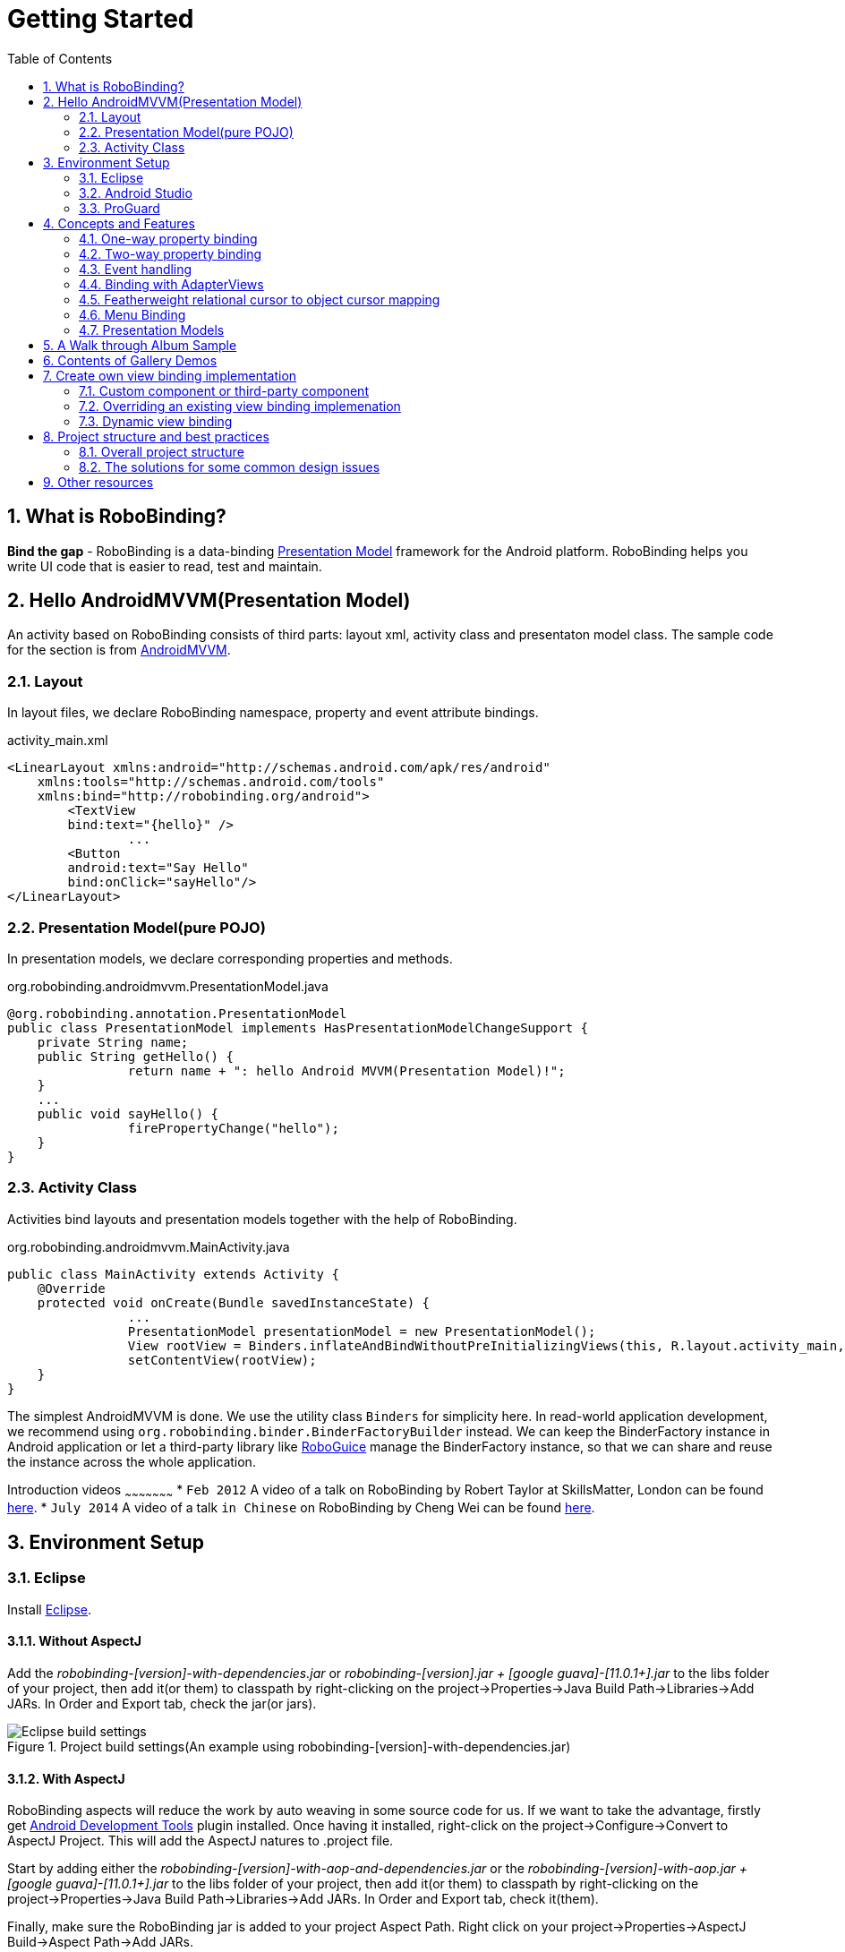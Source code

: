 ﻿Getting Started
===============
:Revision: 0.8.9
:toc:
:numbered:
:imagesdir: ./images
:source-highlighter: pygments

What is RoboBinding?
--------------------
*Bind the gap* - RoboBinding is a data-binding http://martinfowler.com/eaaDev/PresentationModel.html[Presentation Model] framework for the Android platform. RoboBinding helps you write UI code that is easier to read, test and maintain.

Hello AndroidMVVM(Presentation Model)
-------------------------------------
An activity based on RoboBinding consists of third parts: layout xml, activity class and presentaton model class.
The sample code for the section is from https://github.com/RoboBinding/AndroidMVVM[AndroidMVVM].

Layout
~~~~~~
In layout files, we declare RoboBinding namespace, property and event attribute bindings.

activity_main.xml 
[source,xml]
----
<LinearLayout xmlns:android="http://schemas.android.com/apk/res/android"
    xmlns:tools="http://schemas.android.com/tools"
    xmlns:bind="http://robobinding.org/android">
	<TextView
        bind:text="{hello}" />
		...
	<Button 
        android:text="Say Hello"
        bind:onClick="sayHello"/>
</LinearLayout>		
----

Presentation Model(pure POJO)
~~~~~~~~~~~~~~~~~~~~~~~~~~~~~
In presentation models, we declare corresponding properties and methods.

org.robobinding.androidmvvm.PresentationModel.java 
[source,java]
----
@org.robobinding.annotation.PresentationModel
public class PresentationModel implements HasPresentationModelChangeSupport {
    private String name;
    public String getHello() {
		return name + ": hello Android MVVM(Presentation Model)!";
    }
    ...
    public void sayHello() {
		firePropertyChange("hello");
    }
}
----

Activity Class
~~~~~~~~~~~~~~
Activities bind layouts and presentation models together with the help of RoboBinding.

org.robobinding.androidmvvm.MainActivity.java 
[source,java]
----
public class MainActivity extends Activity {
    @Override
    protected void onCreate(Bundle savedInstanceState) {
		...
		PresentationModel presentationModel = new PresentationModel();
		View rootView = Binders.inflateAndBindWithoutPreInitializingViews(this, R.layout.activity_main, presentationModel);
		setContentView(rootView);
    }
}
----

The simplest AndroidMVVM is done. We use the utility class ++Binders++ for simplicity here. 
In read-world application development, we recommend using ++org.robobinding.binder.BinderFactoryBuilder++ instead.
We can keep the BinderFactory instance in Android application or let a third-party library like https://github.com/roboguice/roboguice[RoboGuice] manage the BinderFactory instance,
so that we can share and reuse the instance across the whole application.

Introduction videos
~~~~~~~~~~~~~~~~~~~~~
* ++Feb 2012++ A video of a talk on RoboBinding by Robert Taylor at SkillsMatter, London can be found http://skillsmatter.com/podcast/os-mobile-server/core-dev-talk-robobinding[here].
* ++July 2014++ A video of a talk ++in Chinese++ on RoboBinding by Cheng Wei can be found https://www.youtube.com/watch?v=2sSBVaX77xA[here].

Environment Setup
-----------------

Eclipse
~~~~~~~
Install http://eclipse.org/[Eclipse].

Without AspectJ
^^^^^^^^^^^^^^^
Add the 'robobinding-[version]-with-dependencies.jar' or 'robobinding-[version].jar + [google guava]-[11.0.1+].jar' to the libs folder of your project, then add it(or them) to classpath by right-clicking on the project→Properties→Java Build Path→Libraries→Add JARs. 
In Order and Export tab, check the jar(or jars).

.Project build settings(An example using robobinding-[version]-with-dependencies.jar)
image::eclipse_build_settings.png["Eclipse build settings"]

With AspectJ
^^^^^^^^^^^^
RoboBinding aspects will reduce the work by auto weaving in some source code for us. 
If we want to take the advantage, firstly get http://developer.android.com/tools/sdk/eclipse-adt.html[Android Development Tools] plugin installed.
Once having it installed, right-click on the project→Configure→Convert to AspectJ Project. This will add the AspectJ natures to .project file.

Start by adding either the 'robobinding-[version]-with-aop-and-dependencies.jar' or the 'robobinding-[version]-with-aop.jar + [google guava]-[11.0.1+].jar' to the libs folder of your project, 
then add it(or them) to classpath by right-clicking on the project→Properties→Java Build Path→Libraries→Add JARs. 
In Order and Export tab, check it(them).

Finally, make sure the RoboBinding jar is added to your project Aspect Path. Right click on your project→Properties→AspectJ Build→Aspect Path→Add JARs.

.AspectJ settings(An example using robobinding-[version]-with-aop-and-dependencies.jar)
image::eclipse_aspectj_settings.png["Aspectj settings"]

Annotaton Processing Settings
^^^^^^^^^^^^^^^^^^^^^^^^^^^^^
Download RoboBinding codegen-[version]-with-dependencies.jar and update eclipse annotation processing settings as the following picture indicated. 
codegen-XX.jar is for source code generation only. Projects do not depend on it.

.Annotaton processing settings
image::eclipse_annotation_processing_settings.png["Annotation processing settings"]

Android Studio
~~~~~~~~~~~~~~
Without AspectJ
^^^^^^^^^^^^^^^
Add robobinding dependencies to gradle.build.

[source,groovy]
----
dependencies {
	...
	compile"org.robobinding:robobinding:${robobindingVersion}"
	
	//alternatively we can use with-dependencies jar(RoboBinding provide a minimal Proguarded with-dependencies jar.).
	compile("org.robobinding:robobinding:${robobindingVersion}:with-dependencies") {
        exclude group: 'com.google.guava', module: 'guava'
    }
}
----
Please feel free to refer to the sample projects under https://github.com/RoboBinding[RoboBinding], e.g., AndroidMVVM, RoboBinding-album-sample or RoboBinding-gallery.

With AspectJ
^^^^^^^^^^^^
Apply +RoboBinding Android aspectj plugin+ in gradle.build.
[source,groovy]
----
buildscript {
	repositories {
		...
		maven() {
			name 'RoboBinding AspectJPlugin Maven Repository'
			url "https://github.com/RoboBinding/RoboBinding-aspectj-plugin/raw/master/mavenRepo"
		}
	}

	dependencies {
		...
		classpath 'org.robobinding:aspectj-plugin:0.8.+'
	}
}

...
apply plugin: 'org.robobinding.android-aspectj'
----

Add RoboBinding dependencies to gradle.build.
[source,groovy]
----
dependencies {
	...
	compile "org.robobinding:robobinding:$robobindingVersion"
    aspectPath "org.robobinding:robobinding:$robobindingVersion"

	//alternatively we can use with-aop-and-dependencies jar(RoboBinding provides a minimal Proguarded with-aop-and-dependencies jar.).
	compile ("org.robobinding:robobinding:$robobindingVersion:with-aop-and-dependencies") {
        exclude group: 'com.google.guava', module: 'guava'
    }
    aspectPath ("org.robobinding:robobinding:$robobindingVersion:with-aop-and-dependencies") {
        exclude group: 'com.google.guava', module: 'guava'
    }
}
----
Please feel free to refer to the sample projects under https://github.com/RoboBinding[RoboBinding], e.g., RoboBinding-album-sample or RoboBinding-gallery.

Annotation Processing Settings
^^^^^^^^^^^^^^^^^^^^^^^^^^^^^^
Add apt plugin to gradle.build.
[source,groovy]
----
buildscript {
	repositories {
		...
	}

	dependencies {
		...
        classpath 'com.neenbedankt.gradle.plugins:android-apt:1.+'
	}
}

...
apply plugin: 'com.neenbedankt.android-apt'
----

ProGuard
~~~~~~~~
Preserve public methods of PresentationModels as well as the constructors of generated source code. Additionally, we need to preserve all annotations.

To achieve this, add the following directives to your ProGuard configuration:
[source,erlang]
----
-keepattributes *Annotation*,Signature
-keep,allowobfuscation @interface org.robobinding.annotation.PresentationModel

-keep @org.robobinding.annotation.PresentationModel class * {
    public *** *(...);
}

-keep class * implements org.robobinding.itempresentationmodel.ItemPresentationModel{
    public *** *(...);
}

-keep class * extends org.robobinding.presentationmodel.AbstractPresentationModelObject{
    public <init>(...);
}

-keep class * extends org.robobinding.presentationmodel.AbstractItemPresentationModelObject{
    public <init>(...);
}
----

And add the following lines also to keep the constructors of view listeners.
[source,erlang]
----
-keepclassmembers class * implements org.robobinding.viewattribute.ViewListeners {
	public <init>(...);
}
----

And add the following lines to suppress google guava javax.annotation.XX reference warnings.
[source,erlang]
----
-dontwarn javax.annotation.**
----

An example of proguard rules settings can be found in RoboBinding-album-sample under https://github.com/RoboBinding/[RoboBinding organization].

Concepts and Features
---------------------
.A RoboBinding-based Android application
image::robobinding_based_app.png[]

An Android application contains several Activities and other elements. In a RoboBinding-based Android application, an Activity contains an Activity class, a layout xml and a PresentationModel pojo
(Whereas in an ordinary Android application, an Activity contains only an Activity class and a layout xml). The display logic, which was originally sit inside the Activity class, is extracted into a separate PresentationModel pojo.
Activities will utilize RoboBinding to bind layouts to their corresponding display logic PresentationModels. The display data of a layout is bound to the properties of a PresentationModel,
 while the view events of a layout are bound to the methods of a PresentationModel. RoboBinding helps to reduce or remove the UI code in original Activity class through simple binding declarations in layout files.
 Ideally a PresentationModel only contains UI display logic, not UI code or UI wiring code, and can be tested independently and easily.

The sample code for the section is from https://github.com/RoboBinding/RoboBinding-gallery/[Robobinding Gallery].

One-way property binding
~~~~~~~~~~~~~~~~~~~~~~~~
When we bind to a property on the presentation model, any changes made to that property are automatically propagated to the view.

activity_view.xml
[source,xml]
----
<TextView
    bind:visibility="{integerVisibility}"/>
----

ViewPresentationModel.java
[source,java]
----
public int getIntegerVisibility() {
	return integerVisibilityRotation.value();
}
----
RoboBinding adheres to the JavaBeans specification whereby to expose properties, we provide public getters and setters.
With one-way binding, only getters are required, as the changes from view are not updated back to presentation models.
For supported UI binding attributes, please refer to ++API and Binding Attributes JavaDocs++.

Two-way property binding
~~~~~~~~~~~~~~~~~~~~~~~~
Two-way binding takes property binding one step further, and ensures that as well as propagating changes from the presentation model to the view, any changes to the view are also synched back to the presentation model.

EditText fields are one of the UI elements that support two-way binding. In this case, whenever a text change is made by the user, the presentation model is updated accordingly.

To use two-way binding, we simply prepend a dollar ($) sign before the curly braces we used in our one-way binding declaration, like so:

activity_edittext.xml
[source,xml]
----
<EditText 
	bind:text="${text}"/>
----

That's the only thing we have to do. Note that in the case of two-way binding, we would need to have given RoboBinding write-access to the property, so supplying a setter method on our presentation model is compulsory.

org.robobinding.gallery.presentationmodel.EditTextPresentationModel.java
[source,java]
----
@PresentationModel
public class EditTextPresentationModel {
    private String text;
    
    public String getText() {
		return text;
    }
    
    public void setText(String text) {
		this.text = text;
    }
}
----

Event handling
~~~~~~~~~~~~~~
Bind view events to presentation model methods.

activity_gallery.xml
[source,xml]
----
<Button 
	bind:onClick="showDemo"/>
----

org.robobinding.gallery.presentationmodel.GalleryPresentationModel.java
[source,java]
----
@PresentationModel
public class GalleryPresentationModel
{
	...
	public void showDemo()
	{
		...
	}
}
----
When the onClick event is fired, showDemo() method will be invoked. We can optionally supply an event parameter. 
It will be a org.robobinding.widget.view.ClickEvent in this case.

For supported UI events, please refer to ++API and Binding Attributes JavaDocs++.

Binding with AdapterViews
~~~~~~~~~~~~~~~~~~~~~~~~~
When binding with AdapterViews, RoboBinding first requires you to expose the underlying data from your presentation model. 
This can be in the form of an Array, List or ++org.robobinding.itempresentationmodel.TypedCursor++. 

As well as providing the data, RoboBinding needs to know the type of presentation model each child view of the AdapterView should bind onto. 
We declare this in our code with the @ItemPresentationModel annotation.


activity_adapter_view.xml
[source,xml]
----
<ListView
	bind:itemLayout="@android:layout/simple_list_item_1"
	bind:itemMapping="[text1.text:{value}]"
	bind:source="{dynamicStrings}"/>
----

org.robobinding.gallery.presentationmodel.AdapterViewPresentationModel.java
[source,java]
----
@PresentationModel
public class AdapterViewPresentationModel
{
	...
	@ItemPresentationModel(value=StringItemPresentationModel.class)
	public List<String> getDynamicStrings()
	{
		return getSelectedSource().getSample();
	}
----

The class we use for our item presentation model will need to implement the ItemPresentationModel interface, parameterized to the type of data we are displaying at each index.

org.robobinding.gallery.presentationmodel.StringItemPresentationModel.java
[source,java]
----
public class StringItemPresentationModel implements ItemPresentationModel<String>
{
	private String value;

	@Override
	public void updateData(int index, String bean)
	{
		value = bean;
	}

	public String getValue()
	{
		return value;
	}
}
----

We can then define a layout xml that will provide the view for each row in our AdapterView. 
In the example, we use the Android predefined item layout simple_list_item_1.xml. 
Through ++bind:itemMapping="[text1.text:\{value\}]"++, we map text1.text from simple_list_item_1.xml to StringItemPresentationModel.value.

There is a ++factoryMethod++ property in @ItemPresentationModel. When ItemPresentationModels have some external dependencies, 
we can add a factoryMethod to PresentationModel so that ItemPresentatonModels are created through the method. 
In this way, can can pass any dependencies into ItemPresentatonModels and configure them freely. A simple example is as follows.
[source,java]
----
@PresentationModel
public class PresentationModelSample
{
	...
	@ItemPresentationModel(value=ItemPresentationModelSample.class, factoryMethod="createItemPresentationModelSample")
	public List<String> getDynamicStrings()
	{
		return getSelectedSource().getSample();
	}
	
	public ItemPresentationModelSample createItemPresentationModelSample() {
		return ItemPresentationModelSample(dependency1, dependency2, ...);
	}
----

Featherweight relational cursor to object cursor mapping
~~~~~~~~~~~~~~~~~~~~~~~~~~~~~~~~~~~~~~~~~~~~~~~~~~~~~~~~
In ++Binding with AdapterViews++, we mentioned a data source type - ++org.robobinding.itempresentationmodel.TypedCursor++.
As we are so used to operating objects over relational data and want to isolate the code that involves relational database operations, RoboBinding added a featherweight object Cursor - TypedCursor.
Through org.robobinding.itempresentationmodel.RowMapper<T>, we translate a row of relational data into an object. 

org.robobinding.gallery.presentationmodel.TypedCursorPresentationModel.java
[source,java]
----
@PresentationModel
public class TypedCursorPresentationModel {
    ...
    @ItemPresentationModel(value=ProductItemPresentationModel.class)
    public TypedCursor<Product> getProducts() {
		return allProductsQuery.execute(db);
    }
}
----

org.robobinding.gallery.model.typedcursor.GetAllQuery.java
[source,java]
----
public class GetAllQuery<T>
{
	private String tableName;
	private final RowMapper<T> rowMapper;

	public GetAllQuery(String tableName, RowMapper<T> rowMapper)
	{   
	    ...
		this.tableName = tableName;
	    this.rowMapper = rowMapper;
	}

	public TypedCursor<T> execute(SQLiteDatabase db)
	{
		Cursor cursor = db.query(
				tableName,
				null,
				null,
				null,
				null,
				null,
				BaseColumns._ID+" ASC");
		return new TypedCursorAdapter<T>(cursor, rowMapper);
	}
}
----

org.robobinding.gallery.model.typedcursor.ProductRowMapper.java
[source,java]
----
public class ProductRowMapper implements RowMapper<Product> {

    @Override
    public Product mapRow(Cursor cursor) {
		String name = cursor.getString(cursor.getColumnIndex(ProductTable.NAME));
		String description = cursor.getString(cursor.getColumnIndex(ProductTable.DESCRIPTION));
		return new Product(name, description);
    }

}
----

Menu Binding
~~~~~~~~~~~~
Bind menu resources in res/menu to Presentation Models. Let us have a look at a simple example below.

res/menu/context_menu.xml
[source,xml]
----
<menu xmlns:android="http://schemas.android.com/apk/res/android"
    xmlns:bind="http://robobinding.org/android"
    xmlns:app="http://schemas.android.com/apk/res-auto">
    <item android:title="Delete Product"
          bind:onMenuItemClick="deleteProduct"
          android:id="@+id/deleteProduct"
          app:showAsAction="always"/>

</menu>
----

org.robobinding.gallery.presentationmodel.ContextMenuPresentationModel.java
[source,java]
----
@PresentationModel
public class ContextMenuPresentationModel {
    ...    
    public void deleteProduct(MenuItem menuItem) {
		...
    }
}
----

Presentation Models
~~~~~~~~~~~~~~~~~~~
We annotate each PresentationModel with @org.robobinding.annotation.PresentationModel. 
When a org.robobinding.presentationmodel.PresentationModelChangeSupport is needed in a PresentationModel, 
the PresentationModel has to implement org.robobinding.presentationmodel.HasPresentationModelChangeSupport interface,
so that the framework can use the same PresentationModelChangeSupport instance internally.

There are two ways to implement a Presentation Model, namely with AspectJ and without AspectJ. Below is the comparison.

Without AspectJ
^^^^^^^^^^^^^^^
* Use robobinding-[version].jar or robobinding-[version]-with-dependencies.jar
* The advantage is that there is no extra dependency on AspectJ, which keeps the final apk relatively small.
* The disadvantage is we need to type every firePropertyChange("propertyName") manually.

https://github.com/RoboBinding/AndroidMVVM[AndroidMVVM] and https://github.com/RoboBinding/Android-CleanArchitecture[Android-CleanArchitecture] are the examples without AspectJ.

With AspectJ
^^^^^^^^^^^^
* Use robobinding-[version]-with-aop.jar or robobinding-[version]-with-aop-and-dependencies.jar
* The advantage is that many firePropertyChange("propertyName") are auto-generated.
* The disadvantage is that there is a dependency on AspectJ Runtime Library, which slightly increases the size of the final apk.

https://github.com/RoboBinding/RoboBinding-album-sample[Album Sample] and https://github.com/RoboBinding/RoboBinding-gallery[Gallery] are the examples with AspectJ.

A Walk through Album Sample
---------------------------
Album Sample project is a translated version of Martin Fowler's http://martinfowler.com/eaaDev/PresentationModel.html[original one].
The source code can be found https://github.com/RoboBinding/RoboBinding-album-sample[here].

.Album Sample project prototype
image::album_sample_prototype.png[]

In the following section, a package start with '.' is a relative path to org.robobinding.albumsample.

The above is the prototype of the project. The project follows the standard RoboBinding project structure, an Activity comprising of an Activity class, layout xml and presentation model pojo.
Inside the project, you can see the following packages: org.robobinding.albumsample.activity, which contains all Activity classes;
org.robobinding.albumsample.presentationmodel, which contains all presentation models; org.robobinding.albumsample.model, which contains a Album entity implementation;
and org.robobinding.albumsample.store, which contains a AlbumStore implementation based on memory. In the prototype, there are five diagrams, which are described separately below.

The diagram [Home Activity] consists of .activity.HomeActivity, home_activity.xml and .presentationmodel.HomePresentationModel.

The diagram [View Albums Activity] consists of .activity.ViewAlbumsActivity, view_albums_activity.xml and .presentationmodel.ViewAlbumsPresentationModel;
and the view of each album item is backed by .presentationmodel.AlbumItemPresentationModel and album_row.xml; when the album list is empty, albums_empty_view.xml is applied.

The diagram [Create Album Activity] and [Edit Album Activity] share the same components of .activity.CreateEditAlbumActivity, create_edit_album_activity.xml and .presentationmodel.CreateEditAlbumPresentationModel.

The diagram [View Album Activity] consists of .activity.ViewAlbumActivity, view_album_activity.xml and .presentationmodel.ViewAlbumPresentationModel;
and its album deletion dialog is backed by .activity.DeleteAlbumDialog, delete_album_dialog.xml and .presentationmodel.DeleteAlbumDialogPresentationModel.

Take [View Albums Activity] as an example to give a brief explanation on source code.
The only thing the Activity class, ViewAlbumsActivity, does is to link the Layout view_albums_activity.xml and ViewAlbumsPresentationModel together.
view_albums_activity.xml contains three sub-views a TextView, a ListView and a Button. The TextView does not contain any binding information.
In the ListView, ++bind:source="\{albums\}"++ binds to ViewAlbumsPresentationModel.albums dataset property.
++bind:onItemClick="viewAlbum"++ binds to ViewAlbumsPresentationModel.viewAlbum(ItemClickEvent) method. When an album item is clicked, the method will be invoked.
++bind:emptyViewLayout="@layout/albums_empty_view"++ sets the display when the album list is empty.
++bind:itemLayout="@layout/album_row"++ sets album item row layout, which will be bound to an ItemPresentationModel,
as indicated by the annotation, ++@ItemPresentationModel(AlbumItemPresentationModel.class)++, on top of the ViewAlbumsPresentationModel.albums property.
Inside the row layout file album_row.xml, there are two simple TextViews. Their ++bind:text="\{title\}"++ and ++bind:text="\{artist\}"++ bind to AlbumItemPresentationModel.title/artist respectively.
The last sub-view in view_albums_activity.xml is a Button. Its ++bind:onClick="createAlbum"++ binds to ViewAlbumsPresentationModel.createAlbum() method.

Contents of Gallery Demos
-------------------------
The entry classes mentioned below are from the package org.robobinding.gallery.activity of https://github.com/RoboBinding/RoboBinding-gallery/[Robobinding Gallery] project.

* Binding attributes demo for View. The entry class is 'ViewActivity'.

* Binding attributes demo for EditText. The entry class is 'EditTextActivity'.

* Binding attributes demo for AdapterView. The entry class is 'AdapterViewActivity'.

* Binding attributes demo for ListView. The entry class is 'ListViewActivity'.

* Binding attributes demo for Custom Components. The entry class is 'CustomComponentActivity'.

* Demo for Object Cursor. The entry class is 'TypedCursorActivity'.

* Demo for Dynamic Binding. The entry class is 'DynamicBindingActivity'.

* Demo for Fragment & ViewPager Binding. The entry class is 'ListFragmentDemoActivity'.

* Demo for Options Menu Binding. The entry class is 'OptionsMenuActivity'.

* Demo for Context Menu Binding. The entry class is 'ContextMenuDemoActivity'.

* Demo for Contextual Action Mode Binding. The entry class is 'ContextualActionModeActivity'.

Create own view binding implementation
--------------------------------------
The sample code for the section is from https://github.com/RoboBinding/RoboBinding-gallery/[Robobinding Gallery].

There are two ways available to implement a view binding, ++Static++ view binding and ++Dynamic++ view binding.
Static view binding approach targets for commonly-used view attributes, 
whereas dynamic view binding acts as a supplement to quickly create simple attribute bindings when they are not yet implemented by RoboBinding.

Custom component or third-party component
~~~~~~~~~~~~~~~~~~~~~~~~~~~~~~~~~~~~~~~~~
We can create view bindings for any custom components, third-party components or Android widgets to make them easier for use. 
In RoboBinding, the way to create an view binding implementation is consistent. 
When creating an own view binding implementation, we can refer to an existing one in RoboBinding, e.g., ++org.robobinding.widget.imageview++ package and its ++ImageViewBinding++ class.

.custom Title Description Bar
image::custom_component.png[] 

Let us take a simple custom component, the view with white border above, as an example. The component consists of a title and a description. 
After we input new title and description, and click 'Apply', the component content will be updated accordingly.

We want the usage can be 'as simple as follows':

activity_custom_component.xml
[source,xml]
----
<org.robobinding.gallery.model.customcomponent.TitleDescriptionBar
	    bind:title="{title}"
	    bind:description="{description}"/>
----

The major part of the source code for TitleDescriptionBar is shown below(for how to implement a custom component, 
please refer to http://developer.android.com/guide/topics/ui/custom-components.html[Android Reference]):
[source,java]
----
public class TitleDescriptionBar extends LinearLayout {
    private TextView title;
    private TextView description;

    public TitleDescriptionBar(Context context, AttributeSet attrs) {
		this(context, attrs, R.layout.title_description_bar);
    }

    protected TitleDescriptionBar(Context context, AttributeSet attrs, int layoutId) {
		super(context, attrs);

		LayoutInflater inflater = (LayoutInflater) context.getSystemService(Context.LAYOUT_INFLATER_SERVICE);
		inflater.inflate(layoutId, this);
		title = (TextView) findViewById(R.id.title);
		description = (TextView) findViewById(R.id.description);
		...
    }

    public void setTitle(CharSequence titleText) {
		title.setText(titleText);
    }

    public void setDescription(CharSequence descriptionText) {
		description.setText(descriptionText);
    }
}
----
Its layout ++title_description_bar.xml++:
[source,xml]
----
<merge xmlns:android="http://schemas.android.com/apk/res/android"
    xmlns:bind="http://robobinding.org/android">
    <TextView android:id="@+id/title"/>
    <TextView android:text=": "/>
  	<TextView android:id="@+id/description"/>
----

Implementing the binding attributes
^^^^^^^^^^^^^^^^^^^^^^^^^^^^^^^^^^^
The component has two binding attributes, TitleAttribute for the title and DescriptionAttribute for the description. 
And the ViewBinding, TitleDescriptionBarBinding, maps the attributes to its corresponding binding attribute implementations.
[source,java]
----
public class TitleAttribute implements PropertyViewAttribute<TitleDescriptionBar, CharSequence> {
    @Override
    public void updateView(TitleDescriptionBar view, CharSequence newText) {
		view.setTitle(newText);
    }
}

public class DescriptionAttribute implements PropertyViewAttribute<TitleDescriptionBar, CharSequence> {
    @Override
    public void updateView(TitleDescriptionBar view, CharSequence newText) {
		view.setDescription(newText);
    }
}

public class TitleDescriptionBarBinding implements ViewBinding<TitleDescriptionBar> {
    @Override
    public void mapBindingAttributes(BindingAttributeMappings<TitleDescriptionBar> mappings) {
        mappings.mapProperty(TitleAttribute.class, "title");
        mappings.mapProperty(DescriptionAttribute.class, "description");
    }
}
----

Registering ViewBindings
^^^^^^^^^^^^^^^^^^^^^^^^
ViewBindings can be registered through org.robobinding.binder.BinderFactoryBuilder.

org.robobinding.gallery.activity.CustomComponentActivity.java
[source,java]
----
BinderFactory binderFactory = new BinderFactoryBuilder()
        	.mapView(TitleDescriptionBar.class, new TitleDescriptionBarBinding())
        	.build();
ActivityBinder activityBinder = binderFactory.createActivityBinder(this, true);
activityBinder.inflateAndBind(R.layout.custom_component_activity, presentationModel);
----

It is done. We can create view binding implementations for any third-party components or Android widgets in the same approach.

Overriding an existing view binding implemenation
~~~~~~~~~~~~~~~~~~~~~~~~~~~~~~~~~~~~~~~~~~~~~~~~~
When an existing view binding implementation does not satisfy our requirement or some of binding attributes have not been implemented, we have two options. 
Firstly, we can directly modify the framework(we hope more people make contributions to the framework and help add more binding attributes). 
Alternatively, instead of modifying the framework, we implement new ViewBindings and their binding attributes, and then register to replace the default implementations from framework.
Take the second approach as an example, we try to replace the existing http://developer.android.com/reference/android/widget/ImageView.html[ImageView] view binding implementation from ++org.robobinding.widget.imageview++.

Implementing new ViewBinding and binding attributes
^^^^^^^^^^^^^^^^^^^^^^^^^^^^^^^^^^^^^^^^^^^^^^^^^^^
[source,java]
----
public class MyImageViewBinding extends org.robobinding.widget.imageview.ImageViewBinding {
    @Override
    public void mapBindingAttributes(BindingAttributeMappings<ImageView> mappings) {
		mappings.mapProperty(MyImageSourceAttribute.class, "src");
    }
}

public class MyImageSourceAttribute extends org.robobinding.widget.imageview.ImageSourceAttribute {
     @Override
    public PropertyViewAttribute<ImageView, ?> create(ImageView view, Class<?> propertyType) {
		if (String.class.isAssignableFrom(propertyType)) {
			return new UrlImageSourceAttribute();
		} else {
			return super.createPropertyViewAttribute(propertyType);
		}
    }

    static class UrlImageSourceAttribute implements PropertyViewAttribute<ImageView, Integer> {
		@Override
		public void updateView(ImageView view, String url) {
			Bitmap image = loadBitmapFromUrl(url);//load image from given url.
			view.setImageBitmap(image);
		}
	}
}
----

Register to replace the existing one
^^^^^^^^^^^^^^^^^^^^^^^^^^^^^^^^^^^^
[source,java]
----
BinderFactory binderFactory = new BinderFactoryBuilder()
        	.mapView(ImageView.class, new MyImageViewBinding())
        	.build();
----

Dynamic view binding
~~~~~~~~~~~~~~~~~~~~
When RoboBinding has not implemented some attribute bindings, with dynamic view binding we can quickly implement new or extend existing view bindings. 
Dynamic view binding acts as a supplement to static view binding.

Create a new view binding
^^^^^^^^^^^^^^^^^^^^^^^^^
Create a new dynamic view binding for CustomOrThirdPartyComponent and add the attribute binding for textAttribute.

activity_dynamic_binding.xml
[source,xml]
----
<org.robobinding.gallery.model.dynamicbinding.CustomOrThirdPartyComponent 
	bind:textAttribute="{textAttributeValue}"/>
----

org.robobinding.gallery.activity.DynamicBindingActivity.java
[source,java]
----
public class DynamicBindingActivity extends Activity {
    @Override
    protected void onCreate(Bundle savedInstanceState) {
		...
		BinderFactoryBuilder binderFactoryBuilder = new BinderFactoryBuilder()
			.add(new DynamicViewBinding().forView(CustomOrThirdPartyComponent.class)
				.oneWayProperties("textAttribute"));
		BinderFactory binderFactory = binderFactoryBuilder.build();
		ActivityBinder activityBinder = binderFactory.createActivityBinder(this, true);
		activityBinder.inflateAndBind(R.layout.activity_dynamic_binding, presentationModel);
    }
	...
}
----

Extend an existing view binding
^^^^^^^^^^^^^^^^^^^^^^^^^^^^^^^
Extend the existing TextViewBinding and add the attribute binding for typeface.

activity_dynamic_binding.xml
[source,xml]
----
<TextView
	bind:typeface="{typeface}"/>
----

org.robobinding.gallery.activity.DynamicBindingActivity.java
[source,java]
----
public class DynamicBindingActivity extends Activity {
    @Override
    protected void onCreate(Bundle savedInstanceState) {
		...
		BinderFactoryBuilder binderFactoryBuilder = new BinderFactoryBuilder()
			.add(new DynamicViewBinding().extend(TextView.class, new TextViewBinding())
				.oneWayProperties("typeface"));
		BinderFactory binderFactory = binderFactoryBuilder.build();
		ActivityBinder activityBinder = binderFactory.createActivityBinder(this, true);
		activityBinder.inflateAndBind(R.layout.activity_dynamic_binding, presentationModel);
    }
	...
}
----

Project structure and best practices
------------------------------------
Involved from MVC pattern, the major motive of Presentation Model(MVVM) pattern is to further decouple UI state and logic into a pure POJO Presentation Model, which can be 
easily Unit tested. Meanwhile, the dependency of View->Presentation Model->Model becomes unidirectional. 
When applying the pattern, these are the basic rules we will follow. https://github.com/RoboBinding/RoboBinding[Album Sample] is an example that follows the best practices.
Recommend to read Martin Fowler's original article on http://martinfowler.com/eaaDev/PresentationModel.html[Presentation Model].

Overall project structure
~~~~~~~~~~~~~~~~~~~~~~~~~
.Project structure
image::project_structure.png["Project structure"]

In Android app, the view layer consists of activities(fragments) and their layouts and the model layer(or business model layer) consists of various services, 
persistence layer, networking services, business services and so on.
The diagram indicates the dependency between different layers. The view layer for example never directly accesses the business model.

The solutions for some common design issues
~~~~~~~~~~~~~~~~~~~~~~~~~~~~~~~~~~~~~~~~~~~
* When we are not using a third-party dependency injection lib, we may instantiate business model objects in Activities and then pass them into presentation models,
 but the view layer(or any activities) will not directly access any business model objects.

* Sometimes presentation models may need to call some functionalities in the view layer. We can add view interfaces in between to decouple the relationship.
Presentation models depends on view interfaces instead of the view layer, which keeps the testability of presentation models. 
If you prefer, you can shift these view interfaces into presentation model layer or presentation model package, so that the dependency remains unidirectional.
Let us have a look a simple example below:

[source,java]
----
interface MainView {
	void doSomeViewLogic();
}

class MainActivity extends Activity implements MainView {
	...
	@Override
    protected void onCreate(Bundle savedInstanceState) {
		...
		PresentationModel presentationModel = new PresentationModel(this);
		...
	}
	
	public void doSomeViewLogic() {
		...
	}
}

class PresentationModel {
	private MainView mainView;
	
	public PresentationModel(MainView mainView) {
		this.mainView = mainView;
	}
	
	public void someEvent() {
		mainView.doSomeViewLogic();
	}
}
----

Other resources
---------------

*Jan 2012* Robert Taylor has written a couple of introductory articles http://roberttaylor426.blogspot.com/2011/11/hello-robobinding-part-1.html[here] and http://roberttaylor426.blogspot.com/2012/01/hello-robobinding-part-2.html[here].

*Feb 2012* A video of a talk on RoboBinding at SkillsMatter, London can be found http://skillsmatter.com/podcast/os-mobile-server/core-dev-talk-robobinding[here].

*Jul 2014* A video of a talk on RoboBinding 'in Chinese' by Cheng Wei can be found https://www.youtube.com/watch?v=2sSBVaX77xA[here].

*Sep 2014* A talk at http://adilmughal.github.io/YOW2014-Android-MVVM/[YOW 2014 Android MVVM] by Adil Mughal on 'Write cleaner, maintainable and testable code in Android using MVVM'.

*https://github.com/RoboBinding/AndroidMVVM[AndroidMVVM]* A minimal android app with MVVM.

*https://github.com/RoboBinding/RoboBinding-album-sample[RoboBinding album sample]* is an Android translation of Martin Fowler's original sample code on http://martinfowler.com/eaaDev/PresentationModel.html[Presentation Model] pattern.

*https://github.com/RoboBinding/RoboBinding-gallery[RoboBinding Gallery]* demonstrates RoboBinding features.